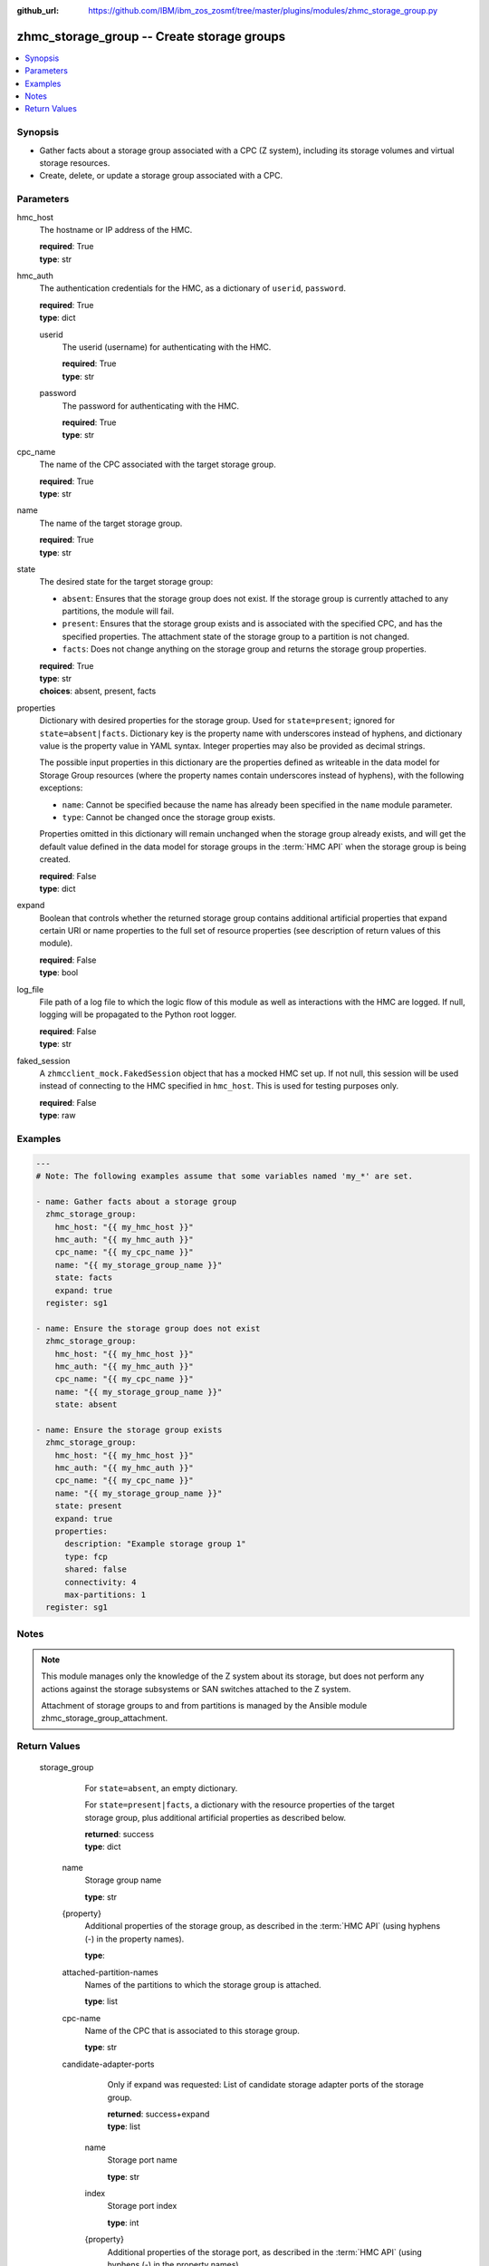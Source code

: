 
:github_url: https://github.com/IBM/ibm_zos_zosmf/tree/master/plugins/modules/zhmc_storage_group.py

.. _zhmc_storage_group_module:


zhmc_storage_group -- Create storage groups
===========================================



.. contents::
   :local:
   :depth: 1


Synopsis
--------
- Gather facts about a storage group associated with a CPC (Z system), including its storage volumes and virtual storage resources.
- Create, delete, or update a storage group associated with a CPC.





Parameters
----------


     
hmc_host
  The hostname or IP address of the HMC.


  | **required**: True
  | **type**: str


     
hmc_auth
  The authentication credentials for the HMC, as a dictionary of ``userid``, ``password``.


  | **required**: True
  | **type**: dict


     
  userid
    The userid (username) for authenticating with the HMC.


    | **required**: True
    | **type**: str


     
  password
    The password for authenticating with the HMC.


    | **required**: True
    | **type**: str



     
cpc_name
  The name of the CPC associated with the target storage group.


  | **required**: True
  | **type**: str


     
name
  The name of the target storage group.


  | **required**: True
  | **type**: str


     
state
  The desired state for the target storage group:

  * ``absent``: Ensures that the storage group does not exist. If the storage group is currently attached to any partitions, the module will fail.

  * ``present``: Ensures that the storage group exists and is associated with the specified CPC, and has the specified properties. The attachment state of the storage group to a partition is not changed.

  * ``facts``: Does not change anything on the storage group and returns the storage group properties.


  | **required**: True
  | **type**: str
  | **choices**: absent, present, facts


     
properties
  Dictionary with desired properties for the storage group. Used for ``state=present``; ignored for ``state=absent|facts``. Dictionary key is the property name with underscores instead of hyphens, and dictionary value is the property value in YAML syntax. Integer properties may also be provided as decimal strings.

  The possible input properties in this dictionary are the properties defined as writeable in the data model for Storage Group resources (where the property names contain underscores instead of hyphens), with the following exceptions:

  * ``name``: Cannot be specified because the name has already been specified in the ``name`` module parameter.

  * ``type``: Cannot be changed once the storage group exists.

  Properties omitted in this dictionary will remain unchanged when the storage group already exists, and will get the default value defined in the data model for storage groups in the :term:`HMC API` when the storage group is being created.


  | **required**: False
  | **type**: dict


     
expand
  Boolean that controls whether the returned storage group contains additional artificial properties that expand certain URI or name properties to the full set of resource properties (see description of return values of this module).


  | **required**: False
  | **type**: bool


     
log_file
  File path of a log file to which the logic flow of this module as well as interactions with the HMC are logged. If null, logging will be propagated to the Python root logger.


  | **required**: False
  | **type**: str


     
faked_session
  A ``zhmcclient_mock.FakedSession`` object that has a mocked HMC set up. If not null, this session will be used instead of connecting to the HMC specified in ``hmc_host``. This is used for testing purposes only.


  | **required**: False
  | **type**: raw




Examples
--------

.. code-block:: yaml+jinja

   
   ---
   # Note: The following examples assume that some variables named 'my_*' are set.

   - name: Gather facts about a storage group
     zhmc_storage_group:
       hmc_host: "{{ my_hmc_host }}"
       hmc_auth: "{{ my_hmc_auth }}"
       cpc_name: "{{ my_cpc_name }}"
       name: "{{ my_storage_group_name }}"
       state: facts
       expand: true
     register: sg1

   - name: Ensure the storage group does not exist
     zhmc_storage_group:
       hmc_host: "{{ my_hmc_host }}"
       hmc_auth: "{{ my_hmc_auth }}"
       cpc_name: "{{ my_cpc_name }}"
       name: "{{ my_storage_group_name }}"
       state: absent

   - name: Ensure the storage group exists
     zhmc_storage_group:
       hmc_host: "{{ my_hmc_host }}"
       hmc_auth: "{{ my_hmc_auth }}"
       cpc_name: "{{ my_cpc_name }}"
       name: "{{ my_storage_group_name }}"
       state: present
       expand: true
       properties:
         description: "Example storage group 1"
         type: fcp
         shared: false
         connectivity: 4
         max-partitions: 1
     register: sg1





Notes
-----

.. note::
   This module manages only the knowledge of the Z system about its storage, but does not perform any actions against the storage subsystems or SAN switches attached to the Z system.

   Attachment of storage groups to and from partitions is managed by the Ansible module zhmc_storage_group_attachment.







Return Values
-------------


   storage_group
        For ``state=absent``, an empty dictionary.

        For ``state=present|facts``, a dictionary with the resource properties of the target storage group, plus additional artificial properties as described below.


        | **returned**: success
        | **type**: dict


    name
          Storage group name


          | **type**: str



    {property}
          Additional properties of the storage group, as described in the :term:`HMC API` (using hyphens (-) in the property names).


          | **type**: 



    attached-partition-names
          Names of the partitions to which the storage group is attached.


          | **type**: list



    cpc-name
          Name of the CPC that is associated to this storage group.


          | **type**: str



    candidate-adapter-ports
          Only if expand was requested: List of candidate storage adapter ports of the storage group.


          | **returned**: success+expand
          | **type**: list


     name
            Storage port name


            | **type**: str



     index
            Storage port index


            | **type**: int



     {property}
            Additional properties of the storage port, as described in the :term:`HMC API` (using hyphens (-) in the property names).


            | **type**: 



     parent-adapter
            Storage adapter of the port.


            | **type**: dict


      name
              Storage adapter name


              | **type**: str



      {property}
              Additional properties of the storage adapter, as described in the :term:`HMC API` (using hyphens (-) in the property names).


              | **type**: 







    storage-volumes
          Only if expand was requested: List of storage volumes of the storage group.


          | **returned**: success+expand
          | **type**: list


     name
            Storage volume name


            | **type**: str



     {property}
            Additional properties of the storage volume, as described in the :term:`HMC API` (using hyphens (-) in the property names).


            | **type**: 





    virtual-storage-resources
          Only if expand was requested: List of virtual storage resources of the storage group.


          | **returned**: success+expand
          | **type**: list


     {property}
            Properties of the virtual storage resource, as described in the :term:`HMC API` (using hyphens (-) in the property names).


            | **type**: 





    attached-partitions
          Only if expand was requested: List of partitions to which the storage group is attached.


          | **returned**: success+expand
          | **type**: list


     {property}
            Properties of the partition, as described in the :term:`HMC API` (using hyphens (-) in the property names).


            | **type**: 





    cpc
          Only if expand was requested: The CPC that is associated to this storage group.


          | **returned**: success+expand
          | **type**: list


     {property}
            Properties of the CPC, as described in the :term:`HMC API` (using hyphens (-) in the property names).


            | **type**: 







